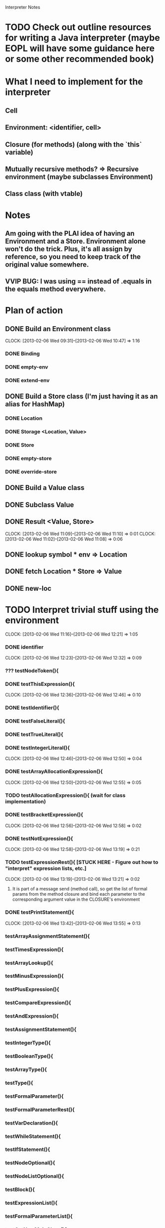 			  Interpreter Notes

* TODO Check out outline resources for writing a Java interpreter (maybe EOPL will have some guidance here or some other recommended book)
* What I need to implement for the interpreter
** Cell
** Environment: <identifier, cell>
** Closure (for methods) (along with the `this` variable)
** Mutually recursive methods? => Recursive environment (maybe subclasses Environment)
** Class class (with vtable)
* Notes
** Am going with the PLAI idea of having an Environment and a Store. Environment alone won't do the trick. Plus, it's all assign by reference, so you need to keep track of the original value somewhere.
** VVIP BUG: I was using == instead of .equals in the equals method everywhere.
* Plan of action
** DONE Build an Environment class
   CLOCK: [2013-02-06 Wed 09:31]--[2013-02-06 Wed 10:47] =>  1:16
*** DONE Binding
*** DONE empty-env
*** DONE extend-env
** DONE Build a Store class (I'm just having it as an alias for HashMap)
*** DONE Location
*** DONE Storage <Location, Value>
*** DONE Store
*** DONE empty-store
*** DONE override-store
** DONE Build a Value class
** DONE Subclass Value
** DONE Result <Value, Store>
   CLOCK: [2013-02-06 Wed 11:09]--[2013-02-06 Wed 11:10] =>  0:01
   CLOCK: [2013-02-06 Wed 11:02]--[2013-02-06 Wed 11:08] =>  0:06
** DONE lookup symbol * env => Location
** DONE fetch Location * Store => Value
** DONE new-loc
* TODO Interpret trivial stuff using the environment
  CLOCK: [2013-02-06 Wed 11:16]--[2013-02-06 Wed 12:21] =>  1:05
*** DONE identifier
    CLOCK: [2013-02-06 Wed 12:23]--[2013-02-06 Wed 12:32] =>  0:09
*** ??? testNodeToken(){
*** DONE testThisExpression(){
    CLOCK: [2013-02-06 Wed 12:36]--[2013-02-06 Wed 12:46] =>  0:10
*** DONE testIdentifier(){
*** DONE testFalseLiteral(){
*** DONE testTrueLiteral(){
*** DONE testIntegerLiteral(){
    CLOCK: [2013-02-06 Wed 12:46]--[2013-02-06 Wed 12:50] =>  0:04
*** DONE testArrayAllocationExpression(){
    CLOCK: [2013-02-06 Wed 12:50]--[2013-02-06 Wed 12:55] =>  0:05
*** TODO testAllocationExpression(){ (wait for class implementation)
*** DONE testBracketExpression(){
    CLOCK: [2013-02-06 Wed 12:56]--[2013-02-06 Wed 12:58] =>  0:02
*** DONE testNotExpression(){
    CLOCK: [2013-02-06 Wed 12:58]--[2013-02-06 Wed 13:19] =>  0:21
*** TODO testExpressionRest(){ [STUCK HERE - Figure out how to "interpret" expression lists, etc.]
    CLOCK: [2013-02-06 Wed 13:19]--[2013-02-06 Wed 13:21] =>  0:02
**** It is part of a message send (method call), so get the list of formal params from the method closure and bind each parameter to the corresponding argument value in the CLOSURE's environment
*** DONE testPrintStatement(){
    CLOCK: [2013-02-06 Wed 13:42]--[2013-02-06 Wed 13:55] =>  0:13
*** testArrayAssignmentStatement(){
*** testTimesExpression(){
*** testArrayLookup(){
*** testMinusExpression(){
*** testPlusExpression(){
*** testCompareExpression(){
*** testAndExpression(){
*** testAssignmentStatement(){
*** testIntegerType(){
*** testBooleanType(){
*** testArrayType(){
*** testType(){
*** testFormalParameter(){
*** testFormalParameterRest(){
*** testVarDeclaration(){
*** testWhileStatement(){
*** testIfStatement(){
*** testNodeOptional(){
*** testNodeListOptional(){
*** testBlock(){
*** testExpressionList(){
*** testFormalParameterList(){
*** testGetNewMainClass(){
*** testGoal(){
*** testClassDeclaration(){
*** testClassExtendsDeclaration(){
*** testTypeDeclaration(){
*** testStatement(){
*** testExpression(){
*** testPrimaryExpression(){
*** testMainClass(){
*** testArrayLength_ArrayAllocationExpression(){
*** testArrayLength_Identifier(){
*** testConcateNodeLists(){
*** testMethodDeclaration(){
*** testMessageSend(){
*** testMainOnly(){
** Closure
** Methods
** Mutually recursive methods
** Class class
** Class declaration
** Inheritance
